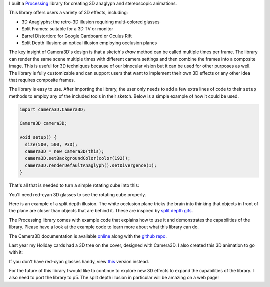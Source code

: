 .. title: Processing: Camera3D
.. slug: processing-camera-3D
.. date: 2016-11-24 12:02:44 UTC-05:00
.. tags:
.. category:
.. link:
.. description:
.. type: text

I built a Processing_ library for creating 3D anaglyph and stereoscopic animations.

This library offers users a variety of 3D effects, including:

* 3D Anaglyphs: the retro-3D illusion requiring multi-colored glasses
* Split Frames: suitable for a 3D TV or monitor
* Barrel Distortion: for Google Cardboard or Oculus Rift
* Split Depth Illusion: an optical illusion employing occlusion planes

The key insight of Camera3D's design is that a sketch's *draw* method can be called multiple times per frame. The library can render the same scene multiple times with different camera settings and then combine the frames into a composite image. This is useful for 3D techniques because of our binocular vision but it can be used for other purposes as well. The library is fully customizable and can support users that want to implement their own 3D effects or any other idea that requires composite frames.

The library is easy to use. After importing the library, the user only needs to add a few extra lines of code to their ``setup`` methods to employ any of the included tools in their sketch. Below is a simple example of how it could be used.

.. code-block:: java

  import camera3D.Camera3D;

  Camera3D camera3D;

  void setup() {
    size(500, 500, P3D);
    camera3D = new Camera3D(this);
    camera3D.setBackgroundColor(color(192));
    camera3D.renderDefaultAnaglyph().setDivergence(1);
  }

That's all that is needed to turn a simple rotating cube into this:

.. vimeo:: 144716554

You'll need red-cyan 3D glasses to see the rotating cube properly.

Here is an example of a split depth illusion. The white occlusion plane tricks the brain into thinking that objects in front of the plane are closer than objects that are behind it. These are inspired by `split depth gifs <http://giphy.com/search/split-depth-gifs>`_.

.. vimeo:: 145787362

The Processing library comes with example code that explains how to use it and demonstrates the capabilities of the library. Please have a look at the example code to learn more about what this library can do.

The Camera3D documentation is available `online <link://section_index/projects/camera-3D>`_ along with the `github repo <https://github.com/subject117/Camera3D>`_.

Last year my Holiday cards had a 3D tree on the cover, designed with Camera3D. I also created this 3D animation to go with it:

.. vimeo:: 147507616

If you don't have red-cyan glasses handy, view `this <https://vimeo.com/149537951>`_ version instead.

For the future of this library I would like to continue to explore new 3D effects to expand the capabilities of the library. I also need to port the library to p5. The split depth illusion in particular will be amazing on a web page!

.. _Processing: http://processing.org/
